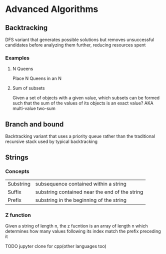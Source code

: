 * Advanced Algorithms


 
** Backtracking 
   DFS variant that generates possible solutions but removes unsuccessful candidates before analyzing them further, reducing resources spent


  
*** Examples
**** N Queens
Place N Queens in an N 

**** Sum of subsets
Given a set of objects with a given value, which subsets can be formed such that the sum of the values of its objects is an exact value? 
AKA multi-value two-sum

#+DOWNLOADED: screenshot @ 2021-08-24 09:51:42
[[file:Advanced_Algorithms/2021-08-24_09-51-42_screenshot.png]]

** Branch and bound
Backtracking variant that uses a priority queue rather than the traditional recursive stack used by typical backtracking

** Strings
  
*** Concepts
| Substring | subsequence contained within a string          |
| Suffix    | substring contained near the end of the string |
| Prefix    | substring in the beginning of the string       |
   
*** Z function
Given a string of length n, the z fucntion is an array of length n
which determines how many values following its index match the prefix preceding it


#+DOWNLOADED: screenshot @ 2021-08-31 09:32:48
[[file:Advanced_Algorithms/2021-08-31_09-32-48_screenshot.png]]

TODO jupyter clone for cpp(other languages too)
